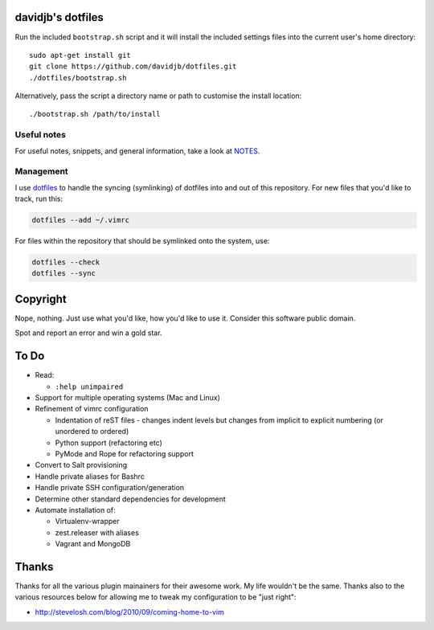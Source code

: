 davidjb's dotfiles
==================

Run the included ``bootstrap.sh`` script and it will install the included
settings files into the current user's home directory::

    sudo apt-get install git
    git clone https://github.com/davidjb/dotfiles.git
    ./dotfiles/bootstrap.sh

Alternatively, pass the script a directory name or path to customise the
install location::

    ./bootstrap.sh /path/to/install


Useful notes
------------

For useful notes, snippets, and general information, take a look
at `NOTES <https://github.com/davidjb/dotfiles/blob/master/NOTES.rst>`_.


Management
----------

I use `dotfiles <https://github.com/jbernard/dotfiles>`_ to handle the syncing
(symlinking) of dotfiles into and out of this repository. For new files that
you'd like to track, run this:

.. code:: bash

   dotfiles --add ~/.vimrc

For files within the repository that should be symlinked onto the system, use:

.. code:: bash

   dotfiles --check
   dotfiles --sync


Copyright
=========

Nope, nothing.  Just use what you'd like, how you'd like to use it.
Consider this software public domain.

Spot and report an error and win a gold star.


To Do
=====

* Read:

  + ``:help unimpaired``

* Support for multiple operating systems (Mac and Linux)
* Refinement of vimrc configuration
  
  * Indentation of reST files - changes indent levels but changes
    from implicit to explicit numbering (or unordered to ordered)
  * Python support (refactoring etc)
  * PyMode and Rope for refactoring support

* Convert to Salt provisioning
* Handle private aliases for Bashrc
* Handle private SSH configuration/generation
* Determine other standard dependencies for development
* Automate installation of:

  * Virtualenv-wrapper
  * zest.releaser with aliases
  * Vagrant and MongoDB

Thanks
======

Thanks for all the various plugin mainainers for their awesome work.  My life
wouldn't be the same. Thanks also to the various resources below for allowing
me to tweak my configuration to be "just right":

* http://stevelosh.com/blog/2010/09/coming-home-to-vim
